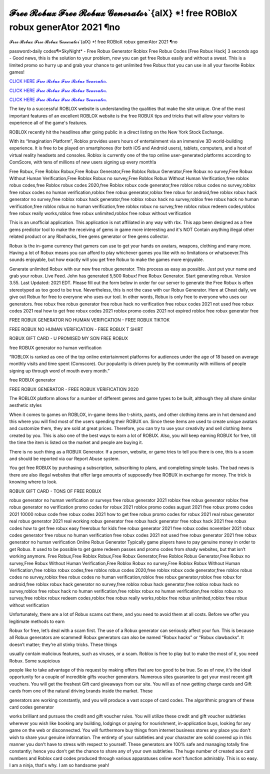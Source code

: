 𝓕𝓻𝓮𝓮 𝓡𝓸𝓫𝓾𝔁 𝓕𝓻𝓮𝓮 𝓡𝓸𝓫𝓾𝔁 𝓖𝓮𝓷𝓮𝓻𝓪𝓽𝓸𝓻`{alX} *! free ROBloX robux generAtor 2021 ¶no
~~~~~~~~~~~~
𝓕𝓻𝓮𝓮 𝓡𝓸𝓫𝓾𝔁 𝓕𝓻𝓮𝓮 𝓡𝓸𝓫𝓾𝔁 𝓖𝓮𝓷𝓮𝓻𝓪𝓽𝓸𝓻`{alX} *! free ROBloX robux generAtor 2021 ¶no

password>daily codes¶*SkyNight* - Free Robux Generator Roblox Free Robux Codes [Free Robux Hack]
3 seconds ago - Good news, this is the solution to your problem, now you can get free Robux easily and without a sweat. This is a limited promo so hurry up and grab your chance to get unlimited free Robux that you can use in all your favorite Roblox games!

`CLICK HERE 𝓕𝓻𝓮𝓮 𝓡𝓸𝓫𝓾𝔁 𝓕𝓻𝓮𝓮 𝓡𝓸𝓫𝓾𝔁 𝓖𝓮𝓷𝓮𝓻𝓪𝓽𝓸𝓻. <https://getmyfile.co/8332435>`__

`CLICK HERE 𝓕𝓻𝓮𝓮 𝓡𝓸𝓫𝓾𝔁 𝓕𝓻𝓮𝓮 𝓡𝓸𝓫𝓾𝔁 𝓖𝓮𝓷𝓮𝓻𝓪𝓽𝓸𝓻. <https://getmyfile.co/8332435>`__

`CLICK HERE 𝓕𝓻𝓮𝓮 𝓡𝓸𝓫𝓾𝔁 𝓕𝓻𝓮𝓮 𝓡𝓸𝓫𝓾𝔁 𝓖𝓮𝓷𝓮𝓻𝓪𝓽𝓸𝓻. <https://getmyfile.co/8332435>`__

 
The key to a successful ROBLOX website is understanding the qualities that make the site unique. One of the most important features of an excellent ROBLOX website is the free ROBUX tips and tricks that will allow your visitors to experience all of the game's features.

ROBLOX recently hit the headlines after going public in a direct listing on the New York Stock Exchange. 

With its “Imagination Platform”, Roblox provides users hours of entertainment via an immersive 3D world-building experience. It is free to be played on smartphones (for both iOS and Android users), tablets, computers, and a host of virtual reality headsets and consoles. Roblox is currently one of the top online user-generated platforms according to ComScore, with tens of millions of new users signing up every month!a

Free Robux, Free Roblox Robux,Free Robux Generator,Free Roblox Robux Generator,Free Robux no survey,Free Robux Without Human Verification,Free Roblox Robux no survey,Free Roblox Robux Without Human Verification,free roblox robux codes,free Roblox robux codes 2020,free Roblox robux code generator,free roblox robux codes no survey,roblox free robux codes no human verification,roblox free robux generator,roblox free robux for android,free roblox robux hack generator no survey,free roblox robux hack generator,free roblox robux hack no survey,roblox free robux hack no human verification,free roblox robux no human verification,free roblox robux no survey,free roblox robux redeem codes,roblox free robux really works,roblox free robux unlimited,roblox free robux without verification


This is an unofficial application. This application is not affiliated in any way with rbx. This app been designed as a free gems predictor tool to make the receiving of gems in game more interesting and it's NOT Contain anything illegal other related product or any Rbxhacks, free gems generator or free gems collector.

Robux is the in-game currency that gamers can use to get your hands on avatars, weapons, clothing and many more. Having a lot of Robux means you can afford to play whichever games you like with no limitations or whatsoever.This sounds enjoyable, but how exactly will you get free Robux to make the games more enjoyable.

Generate unlimited Robux with our new free robux generator. This process as easy as possible.
Just put your name and grab your robux. Live Feed. John has generated 5,500 Robux! Free Robux Generator. Start generating robux. Version 3.55. Last Updated: 2021 EDT. Please fill out the form below in order for our server to generate
the
Free Robux is often stereotyped as too good to be true. Nevertheless, this is not the case with our Robux Generator.
Here at Cheat daily, we give out Robux for free to everyone who uses our tool.
In other words, Robux is only free to everyone who uses our generators.
free robux free robux generator free robux hack no verification free robux codes
2021 not used free robux codes 2021 real
how to get free robux codes 2021 roblox promo codes 2021 not expired roblox free robux generator free

 

FREE ROBUX GENERATOR NO HUMAN VERIFICATION - FREE ROBUX TIKTOK

FREE ROBUX NO HUMAN VERIFICATION - FREE ROBUX T SHIRT

ROBUX GIFT CARD - U PROMISED MY SON FREE ROBUX

free ROBUX generator no human verification

“ROBLOX is ranked as one of the top online entertainment platforms for audiences under the age of 18 based on average monthly visits and time spent (Comscore). Our popularity is driven purely by the community with millions of people signing up through word of mouth every month.”

free ROBUX generator

FREE ROBUX GENERATOR - FREE ROBUX VERIFICATION 2020

The ROBLOX platform allows for a number of different genres and game types to be built, although they all share similar aesthetic styles

When it comes to games on ROBLOX, in-game items like t-shirts, pants, and other clothing items are in hot demand and this where you will find most of the users spending their ROBUX on. Since these items are used to create unique avatars and customize them, they are sold at great prices. Therefore, you can try to use your creativity and sell clothing items created by you. This is also one of the best ways to earn a lot of ROBUX. Also, you will keep earning ROBUX for free, till the time the item is listed on the market and people are buying it.

There is no such thing as a ROBUX Generator. If a person, website, or game tries to tell you there is one, this is a scam and should be reported via our Report Abuse system.

You get free ROBUX by purchasing a subscription, subscribing to plans, and completing simple tasks. The bad news is there are also illegal websites that offer large amounts of supposedly free ROBUX in exchange for money. The trick is knowing where to look.

ROBUX GIFT CARD - TONS OF FREE ROBUX


robux generator no human verification or surveys free robux generator 2021 roblox free robux generator roblox free robux
generator no verification promo codes for robux 2021 roblox promo codes august 2021 free robux promo codes 2021 10000
robux code free robux codes 2021 how to get free robux promo
codes for robux 2021 real robux generator real robux generator 2021 real working robux generator free
robux hack generator free robux hack 2021 free robux codes how to get free robux easy freerobux for kids
free robux generator 2021 free robux codes november 2021 robux codes generator free robux no human
verification free robux codes 2021 not used free robux generator 2021 free robux generator no human
verification
Online Robux Generator
Typically game players have to pay genuine money in order to get Robux. It used to be possible to get game redeem passes and promo codes from shady websites, but that isn’t working anymore. Free Robux,Free Roblox Robux,Free Robux Generator,Free Roblox Robux Generator,Free Robux no survey,Free Robux Without Human Verification,Free Roblox Robux no survey,Free Roblox Robux Without Human Verification,free roblox robux codes,free roblox robux codes 2020,free roblox robux code generator,free roblox robux codes no survey,roblox free robux codes no human verification,roblox free robux generator,roblox free robux for android,free roblox robux hack generator no survey,free roblox robux hack generator,free roblox robux hack no survey,roblox free robux hack no human verification,free roblox robux no human verification,free roblox robux no survey,free roblox robux redeem codes,roblox free robux really works,roblox free robux unlimited,roblox free robux without verification


Unfortunately, there are a lot of Robux scams out there, and you need to avoid them at all costs. Before we offer you legitimate methods to earn

Robux for free, let’s deal with a scam first. The use of a Robux generator can seriously affect your fun. This is because all Robux generators are scammed! Robux generators can also be named “Robux hacks” or “Robux clawbacks”. It doesn’t matter; they’re all stinky tricks. These things

usually contain malicious features, such as viruses, or a scam. Roblox is free to play but to make the most of it, you need Robux. Some suspicious

people like to take advantage of this request by making offers that are too good to be true. So as of now, it's the ideal opportunity for a couple of incredible gifts voucher generators. Numerous sites guarantee to get your most recent gift vouchers. You will get the freshest Gift card giveaways from our site. You will as of now getting charge cards and Gift cards from one of the natural driving brands inside the market. These

generators are working constantly, and you will produce a vast scope of card codes. The algorithmic program of these card codes generator

works brilliant and pursues the credit and gift voucher rules. You will utilize these credit and gift voucher subtleties wherever you wish like booking any building, lodgings or paying for nourishment, in-application buys, looking for any game on the web or disconnected. You will furthermore buy things from internet business stores any place you don't wish to share your genuine information. The entirety of your subtleties and your character are solid covered up in this manner you don't have to stress with respect to yourself. These generators are 100% safe and managing totally fine constantly; hence you don't get the chance to share any of your own subtleties. The huge number of created ace card numbers and Roblox card codes produced through various apparatuses online won't function admirably. This is so easy. I am a ninja, that's why. I am so handsome yeah!
